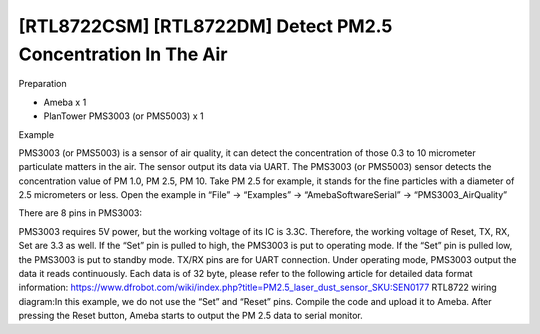 [RTL8722CSM] [RTL8722DM] Detect PM2.5 Concentration In The Air
================================================================
Preparation

-  Ameba x 1

-  PlanTower PMS3003 (or PMS5003) x 1

Example

PMS3003 (or PMS5003) is a sensor of air quality, it can detect the
concentration of those 0.3 to 10 micrometer particulate matters in the
air. The sensor output its data via UART. The PMS3003 (or PMS5003)
sensor detects the concentration value of PM 1.0, PM 2.5, PM 10. Take PM
2.5 for example, it stands for the fine particles with a diameter of 2.5
micrometers or less. Open the example in “File” -> “Examples” ->
“AmebaSoftwareSerial” -> “PMS3003_AirQuality”\ |5-2-1|

There are 8 pins in PMS3003:

.. image:: ../media/[RTL8722CSM]_[RTL8722DM]_Detect_PM2/image2.png
   :alt: 5-2-2
   :width: 4.59028in
   :height: 4.0625in

PMS3003 requires 5V power, but the working voltage of its IC is 3.3C.
Therefore, the working voltage of Reset, TX, RX, Set are 3.3 as well. If
the “Set” pin is pulled to high, the PMS3003 is put to operating mode.
If the “Set” pin is pulled low, the PMS3003 is put to standby mode.
TX/RX pins are for UART connection. Under operating mode, PMS3003 output
the data it reads continuously. Each data is of 32 byte, please refer to
the following article for detailed data format
information: https://www.dfrobot.com/wiki/index.php?title=PM2.5_laser_dust_sensor_SKU:SEN0177 RTL8722
wiring diagram:|2-2-4|\ In this example, we do not use the “Set” and
“Reset” pins. Compile the code and upload it to Ameba. After pressing
the Reset button, Ameba starts to output the PM 2.5 data to serial
monitor.\ |5-2-4|

.. |5-2-1| image:: ../media/[RTL8722CSM]_[RTL8722DM]_Detect_PM2/image1.png
   :width: 6.20139in
   :height: 8.67361in
.. |2-2-4| image:: ../media/[RTL8722CSM]_[RTL8722DM]_Detect_PM2/image3.png
   :width: 6.5in
   :height: 5.29306in
.. |5-2-4| image:: ../media/[RTL8722CSM]_[RTL8722DM]_Detect_PM2/image4.png
   :width: 5.95139in
   :height: 3.75694in
